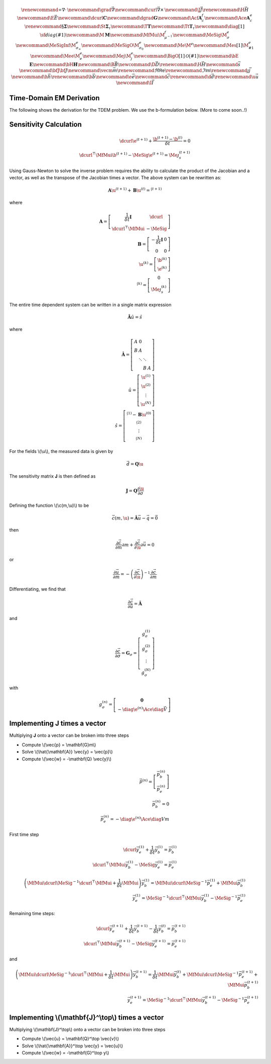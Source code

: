 .. _api_TDEM_derivation:


.. math::

    \renewcommand{\div}{\nabla\cdot\,}
    \newcommand{\grad}{\vec \nabla}
    \newcommand{\curl}{{\vec \nabla}\times\,}
    \newcommand {\J}{{\vec J}}
    \renewcommand{\H}{{\vec H}}
    \newcommand {\E}{{\vec E}}
    \newcommand{\dcurl}{{\mathbf C}}
    \newcommand{\dgrad}{{\mathbf G}}
    \newcommand{\Acf}{{\mathbf A_c^f}}
    \newcommand{\Ace}{{\mathbf A_c^e}}
    \renewcommand{\S}{{\mathbf \Sigma}}
    \newcommand{\St}{{\mathbf \Sigma_\tau}}
    \newcommand{\T}{{\mathbf T}}
    \newcommand{\Tt}{{\mathbf T_\tau}}
    \newcommand{\diag}[1]{\,{\sf diag}\left( #1 \right)}
    \newcommand{\M}{{\mathbf M}}
    \newcommand{\MfMui}{{\M^f_{\mu^{-1}}}}
    \newcommand{\MeSig}{{\M^e_\sigma}}
    \newcommand{\MeSigInf}{{\M^e_{\sigma_\infty}}}
    \newcommand{\MeSigO}{{\M^e_{\sigma_0}}}
    \newcommand{\Me}{{\M^e}}
    \newcommand{\Mes}[1]{{\M^e_{#1}}}
    \newcommand{\Mee}{{\M^e_e}}
    \newcommand{\Mej}{{\M^e_j}}
    \newcommand{\BigO}[1]{\mathcal{O}\bigl(#1\bigr)}
    \newcommand{\bE}{\mathbf{E}}
    \newcommand{\bH}{\mathbf{H}}
    \newcommand{\B}{\vec{B}}
    \newcommand{\D}{\vec{D}}
    \renewcommand{\H}{\vec{H}}
    \newcommand{\s}{\vec{s}}
    \newcommand{\bfJ}{\bf{J}}
    \newcommand{\vecm}{\vec m}
    \renewcommand{\Re}{\mathsf{Re}}
    \renewcommand{\Im}{\mathsf{Im}}
    \renewcommand {\j}  { {\vec j} }
    \newcommand {\h}  { {\vec h} }
    \renewcommand {\b}  { {\vec b} }
    \newcommand {\e}  { {\vec e} }
    \newcommand {\c}  { {\vec c} }
    \renewcommand {\d}  { {\vec d} }
    \renewcommand {\u}  { {\vec u} }
    \newcommand{\I}{\vec{I}}


Time-Domain EM Derivation
*************************

The following shows the derivation for the TDEM problem. We use the b-formulation below.
(More to come soon..!)


Sensitivity Calculation
***********************

.. math::

    \begin{align}
        \dcurl \e^{(t+1)} + \frac{\b^{(t+1)} - \b^{(t)}}{\delta t} = 0 \\
        \dcurl^\top \MfMui \b^{(t+1)} - \MeSig \e^{(t+1)} = \Me \j_s^{(t+1)}
    \end{align}

Using Gauss-Newton to solve the inverse problem requires the ability to calculate the product of the
Jacobian and a vector, as well as the transpose of the Jacobian times a vector.
The above system can be rewritten as:

.. math::

    \begin{align}
        \mathbf{A} \u^{(t+1)} + \mathbf{B} \u^{(t)}= \s^{(t+1)}
    \end{align}

where

.. math::

    \begin{align}
        \mathbf{A} =
        \left[
            \begin{array}{cc}
                \frac{1}{\delta t} \mathbf{I} & \dcurl \\
                \dcurl^\top \MfMui & -\MeSig
            \end{array}
        \right] \\
        \mathbf{B} =
        \left[
            \begin{array}{cc}
                -\frac{1}{\delta t} \mathbf{I} & 0 \\
                0 & 0
            \end{array}
        \right] \\
        \u^{(k)} = \left[
        \begin{array}{c}
            \b^{(k)}\\
            \e^{(k)}
        \end{array}
        \right] \\
        \s^{(k)} = \left[
        \begin{array}{c}
            0\\
            \Me \j^{(k)}_s
        \end{array}
        \right]
    \end{align}

The entire time dependent system can be written in a single matrix expression

.. math::

    \begin{align}
        \hat{\mathbf{A}} \hat{u} = \hat{s}
    \end{align}

where

.. math::

    \begin{align}
        \mathbf{\hat{A}} = \left[
        \begin{array}{cccc}
            A & 0 & & \\
            B & A & & \\
              & \ddots & \ddots & \\
              & & B & A
        \end{array}
        \right] \\
        \hat{u} = \left[
            \begin{array}{c}
                \u^{(1)} \\
                \u^{(2)} \\
                \vdots \\
                \u^{(N)}
            \end{array} \right]\\
        \hat{s} = \left[
            \begin{array}{c}
                \s^{(1)} - \mathbf{B} \u^{(0)} \\
                \s^{(2)} \\
                \vdots \\
                \s^{(N)}
            \end{array}
        \right]
    \end{align}

For the fields \\(\\u\\), the measured data is given by

.. math::

    \begin{align}
        \vec{d} = \mathbf{Q} \u
    \end{align}

The sensitivity matrix **J** is then defined as

.. math::

    \begin{align}
        \mathbf{J} = \mathbf{Q} \frac{\partial \u}{\partial \sigma}
    \end{align}


Defining the function \\(\\c(m,\\u)\\) to be

.. math::

    \begin{align}
        \vec{c}(m,\u) = \hat{\mathbf{A}} \vec{u} - \vec{q} = \vec{0}
    \end{align}

then

.. math::

    \begin{align}
        \frac{\partial \vec{c}}{\partial m} \partial m
        + \frac{\partial \vec{c}}{\partial \u} \partial \vec{u} = 0
    \end{align}

or

.. math::

    \begin{align}
        \frac{\partial \vec{u}}{\partial m} = -\left(\frac{\partial \vec{c}}{\partial \u} \right)^{-1} \frac{\partial \vec{c}}{\partial m}
    \end{align}


Differentiating, we find that

.. math::

    \begin{align}
        \frac{\partial \vec{c}}{\partial \hat{u}} = \hat{\mathbf{A}}
    \end{align}

and

.. math::

    \begin{align}
        \frac{\partial \vec{c}}{\partial \sigma} = \mathbf{G}_\sigma =
        \left[
            \begin{array}{c}
                g_\sigma^{(1)}\\
                g_\sigma^{(2)}\\
                \vdots \\
                g_\sigma^{(N)}
            \end{array}
        \right]
    \end{align}

with

.. math::

    \begin{align}
        g_\sigma^{(n)} =
        \left[
            \begin{array}{c}
                \mathbf{0} \\
                - \diag{\e^{(n)}} \Ace \diag{\vec{V}}
            \end{array}
        \right]
    \end{align}


Implementing **J** times a vector
*********************************

Multiplying **J** onto a vector can be broken into three steps


* Compute \\(\\vec{p} = \\mathbf{G}m\\)
* Solve \\(\\hat{\\mathbf{A}} \\vec{y} = \\vec{p}\\)
* Compute \\(\\vec{w} = -\\mathbf{Q} \\vec{y}\\)

.. math::

    \begin{align}
        \vec{p}^{(n)} = \left[
            \begin{array}{c}
                \vec{p}_b^{(n)} \\
                \vec{p}_e^{(n)}
            \end{array}
        \right] \\
        \vec{p}_b^{(n)} = 0 \\
        \vec{p}_e^{(n)} = - \diag{\e^{(n)}} \Ace \diag{V} m
    \end{align}

First time step

.. math::

    \begin{align}
        \dcurl \vec{y}_{e}^{(1)} + \frac{1}{\delta t} \vec{y}_{b}^{(1)} = \vec{p}_b^{(1)} \\
        \dcurl^\top \MfMui \vec{y}_b^{(1)} - \MeSig \vec{y}_e^{(1)} = \vec{p}_e^{(1)}
    \end{align}


.. math::

    \begin{align}
        \left( \MfMui \dcurl \MeSig^{-1} \dcurl^\top \MfMui + \frac{1}{\delta t} \MfMui \right) \vec{y}_{b}^{(1)} = \MfMui \dcurl \MeSig^{-1} \vec{p}_e^{(1)} + \MfMui \vec{p}_b^{(1)} \\
        \vec{y}_e^{(1)} = \MeSig^{-1} \dcurl^\top \MfMui \vec{y}_b^{(1)} - \MeSig^{-1} \vec{p}_e^{(1)}
    \end{align}


Remaining time steps:

.. math::

    \begin{align}
        \dcurl \vec{y}_{e}^{(t+1)} + \frac{1}{\delta t} \vec{y}_{b}^{(t+1)}
        - \frac{1}{\delta t} \vec{y}_{b}^{(t)}
        = \vec{p}_b^{(t+1)} \\
        \dcurl^\top \MfMui \vec{y}_b^{(t+1)} - \MeSig \vec{y}_e^{(t+1)} = \vec{p}_e^{(t+1)}
    \end{align}

and

.. math::

    \begin{align}
        \left( \MfMui \dcurl \MeSig^{-1} \dcurl^\top \MfMui + \frac{1}{\delta t} \MfMui \right) \vec{y}_{b}^{(t+1)} =
        \frac{1}{\delta t} \MfMui \vec{y}_b^{(t)}
        + \MfMui \dcurl \MeSig^{-1} \vec{p}_e^{(t+1)} + \MfMui \vec{p}_b^{(t+1)} \\
        \vec{y}_e^{(t+1)} = \MeSig^{-1} \dcurl^\top \MfMui \vec{y}_b^{(t+1)} - \MeSig^{-1} \vec{p}_e^{(t+1)}
    \end{align}



Implementing \\(\\mathbf{J}^\\top\\) times a vector
*********************************

Multiplying \\(\\mathbf{J}^\\top\\) onto a vector can be broken into three steps


* Compute \\(\\vec{u} = \\mathbf{Q}^\\top \\vec{v}\\)
* Solve \\(\\hat{\\mathbf{A}}^\\top \\vec{y} = \\vec{u}\\)
* Compute \\(\\vec{w} = -\\mathbf{G}^\\top y\\)
